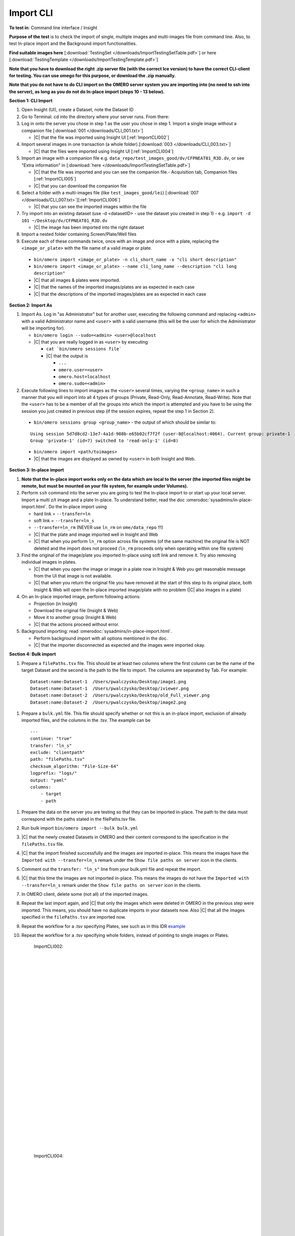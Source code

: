Import CLI
==========



**To test in**: Command line interface / Insight

**Purpose of the test** is to check the import of single, multiple images and multi-images file from command line. Also, to test In-place import and the Background import functionalities.


**Find suitable images here** [:download:`TestingSet </downloads/ImportTestingSetTable.pdf>`] or here [:download:`TestingTemplate </downloads/ImportTestingTemplate.pdf>`]

**Note that you have to download the right .zip server file (with the correct Ice version) to have the correct CLI-client for testing. You can use omego for this purpose, or download the .zip manually.**

**Note that you do not have to do CLI import on the OMERO server system you are importing into (no need to ssh into the server), as long as you do not do In-place import (steps 10 - 13 below).**

**Section 1: CLI Import**

#. Open Insight (UI), create a Dataset, note the Dataset ID

#. Go to Terminal. cd into the directory where your server runs. From there:

#. Log in onto the server you chose in step 1 as the user you chose in step 1. Import a single image without a companion file [:download:`001 </downloads/CLI_001.txt>`]

   - |C| that the file was imported using Insight UI [:ref:`ImportCLI002`]

#. Import several images in one transaction (a whole folder).[:download:`003 </downloads/CLI_003.txt>`]

   - |C| that the files were imported using Insight UI [:ref:`ImportCLI004`]

#. Import an image with a companion file e.g. ``data_repo/test_images_good/dv/CFPNEAT01_R3D.dv``, or see "Extra information" in [:download:`here </downloads/ImportTestingSetTable.pdf>`]

   - |C| that the file was imported and you can see the companion file.- Acquisition tab, Companion files [:ref:`ImportCLI005`]
   - |C| that you can download the companion file

#. Select a folder with a multi-images file (like ``test_images_good/lei``) [:download:`007 </downloads/CLI_007.txt>`][:ref:`ImportCLI006`]

   - |C| that you can see the imported images within the file

#. Try import into an existing dataset (use -d <datasetID> - use the dataset you created in step 1) - e.g. ``import -d 101 ~/Desktop/dv/CFPNEAT01_R3D.dv``
   
   - |C| the image has been imported into the right dataset

#. Import a nested folder containing Screen/Plate/Well files

#. Execute each of these commands twice, once with an image and once with a plate, replacing the ``<image_or_plate>`` with the file name of a valid image or plate. 

  - ``bin/omero import <image_or_plate> -n cli_short_name -x "cli short description"``
  - ``bin/omero import <image_or_plate> --name cli_long_name --description "cli long description"``

  - |C| that all images & plates were imported.
  - |C| that the names of the imported images/plates are as expected in each case
  - |C| that the descriptions of the imported images/plates are as expected in each case

**Section 2: Import As**

#. Import As. Log in "as Administrator" but for another user, executing the following command and replacing ``<admin>`` with a valid Administrator name and ``<user>`` with a valid username (this will be the user for which the Administrator will be importing for).

   - ``bin/omero login --sudo=<admin> <user>@localhost``

   - |C| that you are really logged in as ``<user>`` by executing

     - ``cat `bin/omero sessions file```
     - |C| that the output is

       - ``...``
       - ``omero.user=<user>``
       - ``omero.host=localhost``
       - ``omero.sudo=<admin>``

#. Execute following lines to import images as the ``<user>`` several
   times, varying the ``<group_name>`` in such a manner that you will 
   import into all 4 types of groups (Private, Read-Only, Read-Annotate, 
   Read-Write). Note that the ``<user>`` has to be a member of all the 
   groups into which the import is attempted and you have to be using 
   the session you just created in previous step (if the session 
   expires, repeat the step 1 in Section 2).

  - ``bin/omero sessions group <group_name>`` - the output of which should be similar to:

  ::

      Using session 5d7d8cd2-13e7-4a1d-988b-e65b02cf7f2f (user-8@localhost:4064). Current group: private-1
      Group 'private-1' (id=7) switched to 'read-only-1' (id=8)

  - ``bin/omero import <path/toimages>``
  - |C| that the images are displayed as owned by ``<user>`` in both Insight and Web. 


**Section 3: In-place import**

#. **Note that the In-place import works only on the data which are local to the server (the imported files might be remote, but must be mounted on your file system, for example under Volumes).**

#. Perform ``ssh`` command into the server you are going to test the In-place import to or start up your local server. Import a multi z/t image and a plate In-place. To understand better, read the doc :omerodoc:`sysadmins/in-place-import.html`. Do the In-place import using

   - hard link = ``--transfer=ln``
   - soft link = ``--transfer=ln_s``
   - ``--transfer=ln_rm`` (NEVER use ``ln_rm`` on ``ome/data_repo`` !!!)
   - |C| that the plate and image imported well in Insight and Web
   - |C| that when you perform ``ln_rm`` option across file systems (of the same machine) the original file is NOT deleted and the import does not proceed (``ln_rm`` proceeds only when operating within one file system)

#. Find the original of the image/plate you imported In-place using soft link and remove it. Try also removing individual images in plates. 

   - |C| that when you open the image or image in a plate now in Insight & Web you get reasonable message from the UI that image is not available.
   - |C| that when you return the original file you have removed at the start of this step to its original place, both Insight & Web will open the In-place imported image/plate with no problem (|C| also images in a plate)



#. On an In-place imported image, perform following actions: 
   
   - Projection (in Insight)
   - Download the original file (Insight & Web)
   - Move it to another group (Insight & Web)
   - |C| that the actions proceed without error.


#. Background importing: read :omerodoc:`sysadmins/in-place-import.html`.

   - Perform background import with all options mentioned in the doc.
   - |C| that the importer disconnected as expected and the images were imported okay.



**Section 4: Bulk import**

#. Prepare a ``filePaths.tsv`` file. This should be at least two columns where the first column can be the name of the target Dataset and the second is the path to the file to import. The columns are separated by Tab. For example:

  ::

      Dataset:name:Dataset-1  /Users/pwalczysko/Desktop/image1.png
      Dataset:name:Dataset-1  /Users/pwalczysko/Desktop/iviewer.png
      Dataset:name:Dataset-2  /Users/pwalczysko/Desktop/old_Full_viewer.png
      Dataset:name:Dataset-2  /Users/pwalczysko/Desktop/image2.png

#. Prepare a ``bulk.yml`` file. This file should specify whether or not this is an in-place import, exclusion of already imported files, and the columns in the .tsv. The example can be

  ::

      ---
      continue: "true"
      transfer: "ln_s"
      exclude: "clientpath"
      path: "filePaths.tsv"
      checksum_algorithm: "File-Size-64"
      logprefix: "logs/"
      output: "yaml"
      columns:
          - target
          - path




#. Prepare the data on the server you are testing so that they can be imported in-place. The path to the data must correspond with the paths stated in the filePaths.tsv file.

#. Run bulk import ``bin/omero import --bulk bulk.yml``

#. |C| that the newly created Datasets in OMERO and their content correspond to the specification in the ``filePaths.tsv`` file.

#. |C| that the import finished successfully and the images are imported in-place. This means the images have the ``Imported with --transfer=ln_s`` remark under the ``Show file paths on server`` icon in the clients.

#. Comment out the ``transfer: "ln_s"`` line from your bulk.yml file and repeat the import.

#. |C| that this time the images are not imported in-place. This means the images do not have the ``Imported with --transfer=ln_s`` remark under the ``Show file paths on server`` icon in the clients.

#. In OMERO client, delete some (not all) of the imported images.

#. Repeat the last import again, and |C| that only the images which were deleted in OMERO in the previous step were imported. This means, you should have no duplicate imports in your datasets now. Also |C| that all the images specified in the ``filePaths.tsv`` are imported now.

#. Repeat the workflow for a .tsv specifying Plates, see such as in this IDR `example <https://github.com/IDR/idr-metadata/blob/master/idr0020-barr-chtog/screenA/idr0020-screenA-plates.tsv>`_

#. Repeat the workflow for a .tsv specifying whole folders, instead of pointing to single images or Plates.





	.. _ImportCLI002:
	.. figure:: images/testing_scenarios/ImportCLI/002.png
	   :align: center

	   ImportCLI002: 


	|
	|
	|
	|
	|
	|
	|
	|
	|
	|
	|
	|
	|
	|
	|
	|
	|
	|
	|
	|
	|
	|
	|
	|
	|
	|
	|
	|


	.. _ImportCLI004:
	.. figure:: images/testing_scenarios/ImportCLI/004.png
	   :align: center

	   ImportCLI004:


	|
	|
	|
	|
	|
	|
	|
	|
	|
	|
	|
	|
	|
	|
	|
	|
	|
	|
	|
	|
	|
	|
	|
	|
	|
	|
	|
	|


	.. _ImportCLI005:
	.. figure:: images/testing_scenarios/ImportCLI/005.png
	   :align: center

	   ImportCLI005:


	|
	|
	|
	|
	|
	|
	|
	|
	|
	|
	|
	|
	|
	|
	|
	|
	|
	|
	|
	|
	|
	|
	|
	|
	|
	|
	|
	|


	.. _ImportCLI006:
	.. figure:: images/testing_scenarios/ImportCLI/006.png
	   :align: center

	   ImportCLI006
	
	
	|
	|
	|
	|
	|
	|
	|
	|
	|
	|
	|
	|
	|
	|
	|
	|
	|
	|
	|
	|
	|
	|
	|
	|
	|
	|
	|
	|

